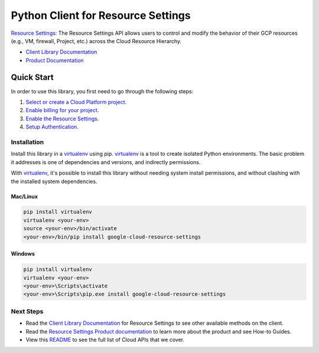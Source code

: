Python Client for Resource Settings
=================================================

|ga| |pypi| |versions|

`Resource Settings`_:  The Resource Settings API allows users to control and
modify the behavior of their GCP resources (e.g., VM, firewall, Project, etc.)
across the Cloud Resource Hierarchy.

- `Client Library Documentation`_
- `Product Documentation`_

.. |ga| image:: https://img.shields.io/badge/support-ga-gold.svg
   :target: https://github.com/googleapis/google-cloud-python/blob/master/README.rst#ga-support
.. |pypi| image:: https://img.shields.io/pypi/v/google-cloud-resource-settings.svg
   :target: https://pypi.org/project/google-cloud-resource-settings/
.. |versions| image:: https://img.shields.io/pypi/pyversions/google-cloud-resource-settings.svg
   :target: https://pypi.org/project/google-cloud-resource-settings/
.. _Resource Settings: https://cloud.google.com/resource-settings
.. _Client Library Documentation: https://googleapis.dev/python/resourcesettings/latest
.. _Product Documentation:  https://cloud.google.com/resource-manager/docs/resource-settings/overview

Quick Start
-----------

In order to use this library, you first need to go through the following steps:

1. `Select or create a Cloud Platform project.`_
2. `Enable billing for your project.`_
3. `Enable the Resource Settings.`_
4. `Setup Authentication.`_

.. _Select or create a Cloud Platform project.: https://console.cloud.google.com/project
.. _Enable billing for your project.: https://cloud.google.com/billing/docs/how-to/modify-project#enable_billing_for_a_project
.. _Enable the Resource Settings.:  https://cloud.google.com/resource-settings/docs
.. _Setup Authentication.: https://googleapis.dev/python/google-api-core/latest/auth.html

Installation
~~~~~~~~~~~~

Install this library in a `virtualenv`_ using pip. `virtualenv`_ is a tool to
create isolated Python environments. The basic problem it addresses is one of
dependencies and versions, and indirectly permissions.

With `virtualenv`_, it's possible to install this library without needing system
install permissions, and without clashing with the installed system
dependencies.

.. _`virtualenv`: https://virtualenv.pypa.io/en/latest/


Mac/Linux
^^^^^^^^^

.. code-block:: console

    pip install virtualenv
    virtualenv <your-env>
    source <your-env>/bin/activate
    <your-env>/bin/pip install google-cloud-resource-settings


Windows
^^^^^^^

.. code-block:: console

    pip install virtualenv
    virtualenv <your-env>
    <your-env>\Scripts\activate
    <your-env>\Scripts\pip.exe install google-cloud-resource-settings

Next Steps
~~~~~~~~~~

-  Read the `Client Library Documentation`_ for Resource Settings
   to see other available methods on the client.
-  Read the `Resource Settings Product documentation`_ to learn
   more about the product and see How-to Guides.
-  View this `README`_ to see the full list of Cloud
   APIs that we cover.

.. _Resource Settings Product documentation:  https://cloud.google.com/resource-manager/docs/resource-settings/overview
.. _README: https://github.com/googleapis/google-cloud-python/blob/master/README.rst
